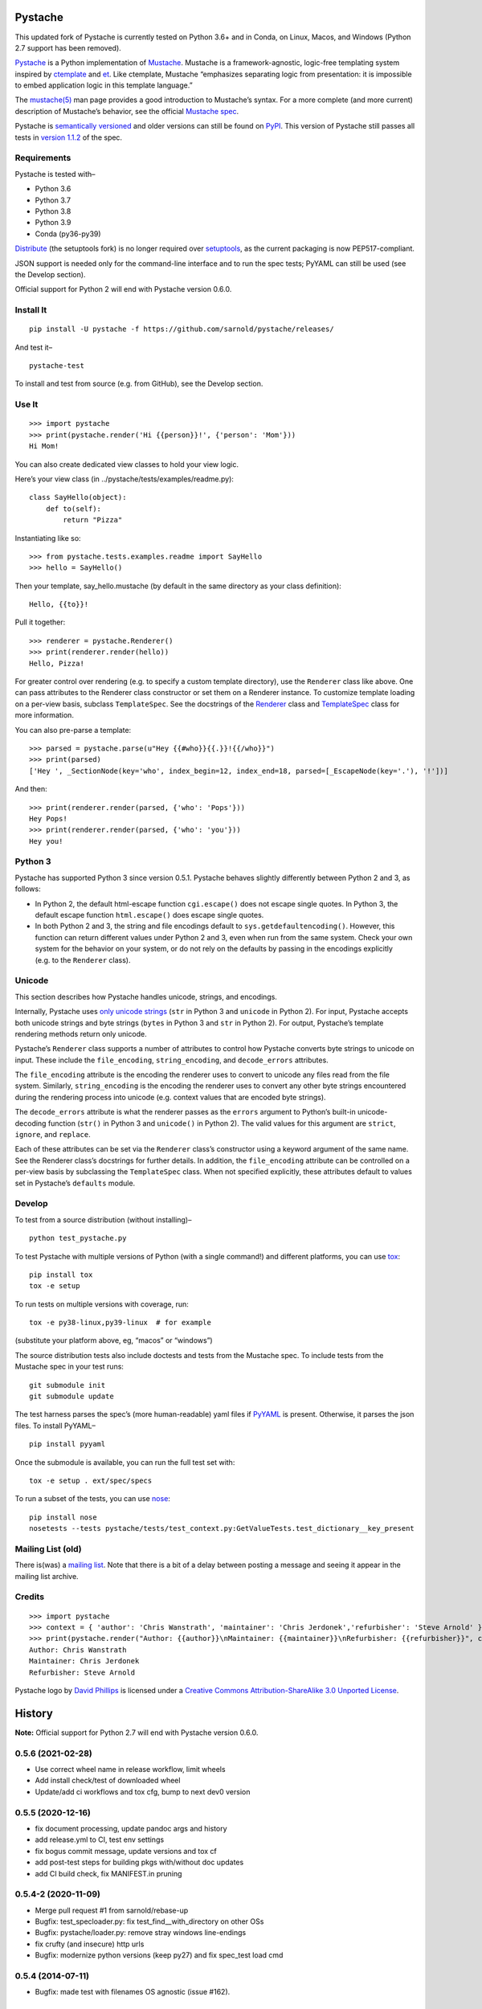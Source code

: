 .. Do not edit this file.  This file is auto-generated for PyPI by setup.py
.. using pandoc, so edits should go in the source files rather than here.

Pystache
========

|ci| |Conda| |Wheels| |Release| |Python|

|Latest release| |License| |Maintainability| |codecov|

This updated fork of Pystache is currently tested on Python 3.6+ and in
Conda, on Linux, Macos, and Windows (Python 2.7 support has been
removed).

|image9|

`Pystache <http://sarnold.github.com/pystache>`__ is a Python
implementation of `Mustache <http://mustache.github.com/>`__. Mustache
is a framework-agnostic, logic-free templating system inspired by
`ctemplate <http://code.google.com/p/google-ctemplate/>`__ and
`et <http://www.ivan.fomichev.name/2008/05/erlang-template-engine-prototype.html>`__.
Like ctemplate, Mustache “emphasizes separating logic from presentation:
it is impossible to embed application logic in this template language.”

The `mustache(5) <http://mustache.github.com/mustache.5.html>`__ man
page provides a good introduction to Mustache’s syntax. For a more
complete (and more current) description of Mustache’s behavior, see the
official `Mustache spec <https://github.com/mustache/spec>`__.

Pystache is `semantically versioned <http://semver.org>`__ and older
versions can still be found on
`PyPI <http://pypi.python.org/pypi/pystache>`__. This version of
Pystache still passes all tests in `version
1.1.2 <https://github.com/mustache/spec/tree/v1.1.2>`__ of the spec.

Requirements
------------

Pystache is tested with–

-  Python 3.6
-  Python 3.7
-  Python 3.8
-  Python 3.9
-  Conda (py36-py39)

`Distribute <http://packages.python.org/distribute/>`__ (the setuptools
fork) is no longer required over
`setuptools <http://pypi.python.org/pypi/setuptools>`__, as the current
packaging is now PEP517-compliant.

JSON support is needed only for the command-line interface and to run
the spec tests; PyYAML can still be used (see the Develop section).

Official support for Python 2 will end with Pystache version 0.6.0.

Install It
----------

::

   pip install -U pystache -f https://github.com/sarnold/pystache/releases/

And test it–

::

   pystache-test

To install and test from source (e.g. from GitHub), see the Develop
section.

Use It
------

::

   >>> import pystache
   >>> print(pystache.render('Hi {{person}}!', {'person': 'Mom'}))
   Hi Mom!

You can also create dedicated view classes to hold your view logic.

Here’s your view class (in ../pystache/tests/examples/readme.py):

::

   class SayHello(object):
       def to(self):
           return "Pizza"

Instantiating like so:

::

   >>> from pystache.tests.examples.readme import SayHello
   >>> hello = SayHello()

Then your template, say_hello.mustache (by default in the same directory
as your class definition):

::

   Hello, {{to}}!

Pull it together:

::

   >>> renderer = pystache.Renderer()
   >>> print(renderer.render(hello))
   Hello, Pizza!

For greater control over rendering (e.g. to specify a custom template
directory), use the ``Renderer`` class like above. One can pass
attributes to the Renderer class constructor or set them on a Renderer
instance. To customize template loading on a per-view basis, subclass
``TemplateSpec``. See the docstrings of the
`Renderer <https://github.com/sarnold/pystache/blob/master/pystache/renderer.py>`__
class and
`TemplateSpec <https://github.com/sarnold/pystache/blob/master/pystache/template_spec.py>`__
class for more information.

You can also pre-parse a template:

::

   >>> parsed = pystache.parse(u"Hey {{#who}}{{.}}!{{/who}}")
   >>> print(parsed)
   ['Hey ', _SectionNode(key='who', index_begin=12, index_end=18, parsed=[_EscapeNode(key='.'), '!'])]

And then:

::

   >>> print(renderer.render(parsed, {'who': 'Pops'}))
   Hey Pops!
   >>> print(renderer.render(parsed, {'who': 'you'}))
   Hey you!

Python 3
--------

Pystache has supported Python 3 since version 0.5.1. Pystache behaves
slightly differently between Python 2 and 3, as follows:

-  In Python 2, the default html-escape function ``cgi.escape()`` does
   not escape single quotes. In Python 3, the default escape function
   ``html.escape()`` does escape single quotes.
-  In both Python 2 and 3, the string and file encodings default to
   ``sys.getdefaultencoding()``. However, this function can return
   different values under Python 2 and 3, even when run from the same
   system. Check your own system for the behavior on your system, or do
   not rely on the defaults by passing in the encodings explicitly
   (e.g. to the ``Renderer`` class).

Unicode
-------

This section describes how Pystache handles unicode, strings, and
encodings.

Internally, Pystache uses `only unicode
strings <http://docs.python.org/howto/unicode.html#tips-for-writing-unicode-aware-programs>`__
(``str`` in Python 3 and ``unicode`` in Python 2). For input, Pystache
accepts both unicode strings and byte strings (``bytes`` in Python 3 and
``str`` in Python 2). For output, Pystache’s template rendering methods
return only unicode.

Pystache’s ``Renderer`` class supports a number of attributes to control
how Pystache converts byte strings to unicode on input. These include
the ``file_encoding``, ``string_encoding``, and ``decode_errors``
attributes.

The ``file_encoding`` attribute is the encoding the renderer uses to
convert to unicode any files read from the file system. Similarly,
``string_encoding`` is the encoding the renderer uses to convert any
other byte strings encountered during the rendering process into unicode
(e.g. context values that are encoded byte strings).

The ``decode_errors`` attribute is what the renderer passes as the
``errors`` argument to Python’s built-in unicode-decoding function
(``str()`` in Python 3 and ``unicode()`` in Python 2). The valid values
for this argument are ``strict``, ``ignore``, and ``replace``.

Each of these attributes can be set via the ``Renderer`` class’s
constructor using a keyword argument of the same name. See the Renderer
class’s docstrings for further details. In addition, the
``file_encoding`` attribute can be controlled on a per-view basis by
subclassing the ``TemplateSpec`` class. When not specified explicitly,
these attributes default to values set in Pystache’s ``defaults``
module.

Develop
-------

To test from a source distribution (without installing)–

::

   python test_pystache.py

To test Pystache with multiple versions of Python (with a single
command!) and different platforms, you can use
`tox <http://pypi.python.org/pypi/tox>`__:

::

   pip install tox
   tox -e setup

To run tests on multiple versions with coverage, run:

::

   tox -e py38-linux,py39-linux  # for example

(substitute your platform above, eg, “macos” or “windows”)

The source distribution tests also include doctests and tests from the
Mustache spec. To include tests from the Mustache spec in your test
runs:

::

   git submodule init
   git submodule update

The test harness parses the spec’s (more human-readable) yaml files if
`PyYAML <http://pypi.python.org/pypi/PyYAML>`__ is present. Otherwise,
it parses the json files. To install PyYAML–

::

   pip install pyyaml

Once the submodule is available, you can run the full test set with:

::

   tox -e setup . ext/spec/specs

To run a subset of the tests, you can use
`nose <http://somethingaboutorange.com/mrl/projects/nose/0.11.1/testing.html>`__:

::

   pip install nose
   nosetests --tests pystache/tests/test_context.py:GetValueTests.test_dictionary__key_present

Mailing List (old)
------------------

There is(was) a `mailing
list <http://librelist.com/browser/pystache/>`__. Note that there is a
bit of a delay between posting a message and seeing it appear in the
mailing list archive.

Credits
-------

::

   >>> import pystache
   >>> context = { 'author': 'Chris Wanstrath', 'maintainer': 'Chris Jerdonek','refurbisher': 'Steve Arnold' }
   >>> print(pystache.render("Author: {{author}}\nMaintainer: {{maintainer}}\nRefurbisher: {{refurbisher}}", context))
   Author: Chris Wanstrath
   Maintainer: Chris Jerdonek
   Refurbisher: Steve Arnold

Pystache logo by `David Phillips <http://davidphillips.us/>`__ is
licensed under a `Creative Commons Attribution-ShareAlike 3.0 Unported
License <http://creativecommons.org/licenses/by-sa/3.0/deed.en_US>`__.
|image10|

History
=======

**Note:** Official support for Python 2.7 will end with Pystache version
0.6.0.

0.5.6 (2021-02-28)
------------------

-  Use correct wheel name in release workflow, limit wheels
-  Add install check/test of downloaded wheel
-  Update/add ci workflows and tox cfg, bump to next dev0 version

0.5.5 (2020-12-16)
------------------

-  fix document processing, update pandoc args and history
-  add release.yml to CI, test env settings
-  fix bogus commit message, update versions and tox cf
-  add post-test steps for building pkgs with/without doc updates
-  add CI build check, fix MANIFEST.in pruning

0.5.4-2 (2020-11-09)
--------------------

-  Merge pull request #1 from sarnold/rebase-up
-  Bugfix: test_specloader.py: fix test_find__with_directory on other
   OSs
-  Bugfix: pystache/loader.py: remove stray windows line-endings
-  fix crufty (and insecure) http urls
-  Bugfix: modernize python versions (keep py27) and fix spec_test load
   cmd

0.5.4 (2014-07-11)
------------------

-  Bugfix: made test with filenames OS agnostic (issue #162).

0.5.3 (2012-11-03)
------------------

-  Added ability to customize string coercion (e.g. to have None render
   as ``''``) (issue #130).
-  Added Renderer.render_name() to render a template by name (issue
   #122).
-  Added TemplateSpec.template_path to specify an absolute path to a
   template (issue #41).
-  Added option of raising errors on missing tags/partials:
   ``Renderer(missing_tags='strict')`` (issue #110).
-  Added support for finding and loading templates by file name in
   addition to by template name (issue #127). [xgecko]
-  Added a ``parse()`` function that yields a printable, pre-compiled
   parse tree.
-  Added support for rendering pre-compiled templates.
-  Added Python 3.3 to the list of supported versions.
-  Added support for `PyPy <http://pypy.org/>`__ (issue #125).
-  Added support for `Travis CI <http://travis-ci.org>`__ (issue #124).
   [msabramo]
-  Bugfix: ``defaults.DELIMITERS`` can now be changed at runtime (issue
   #135). [bennoleslie]
-  Bugfix: exceptions raised from a property are no longer swallowed
   when getting a key from a context stack (issue #110).
-  Bugfix: lambda section values can now return non-ascii, non-unicode
   strings (issue #118).
-  Bugfix: allow ``test_pystache.py`` and ``tox`` to pass when run from
   a downloaded sdist (i.e. without the spec test directory).
-  Convert HISTORY and README files from reST to Markdown.
-  More robust handling of byte strings in Python 3.
-  Added Creative Commons license for David Phillips’s logo.

0.5.2 (2012-05-03)
------------------

-  Added support for dot notation and version 1.1.2 of the spec (issue
   #99). [rbp]
-  Missing partials now render as empty string per latest version of
   spec (issue #115).
-  Bugfix: falsey values now coerced to strings using str().
-  Bugfix: lambda return values for sections no longer pushed onto
   context stack (issue #113).
-  Bugfix: lists of lambdas for sections were not rendered (issue #114).

0.5.1 (2012-04-24)
------------------

-  Added support for Python 3.1 and 3.2.
-  Added tox support to test multiple Python versions.
-  Added test script entry point: pystache-test.
-  Added \__version_\_ package attribute.
-  Test harness now supports both YAML and JSON forms of Mustache spec.
-  Test harness no longer requires nose.

0.5.0 (2012-04-03)
------------------

This version represents a major rewrite and refactoring of the code base
that also adds features and fixes many bugs. All functionality and
nearly all unit tests have been preserved. However, some backwards
incompatible changes to the API have been made.

Below is a selection of some of the changes (not exhaustive).

Highlights:

-  Pystache now passes all tests in version 1.0.3 of the `Mustache
   spec <https://github.com/mustache/spec>`__. [pvande]
-  Removed View class: it is no longer necessary to subclass from View
   or from any other class to create a view.
-  Replaced Template with Renderer class: template rendering behavior
   can be modified via the Renderer constructor or by setting attributes
   on a Renderer instance.
-  Added TemplateSpec class: template rendering can be specified on a
   per-view basis by subclassing from TemplateSpec.
-  Introduced separation of concerns and removed circular dependencies
   (e.g. between Template and View classes, cf. `issue
   #13 <https://github.com/defunkt/pystache/issues/13>`__).
-  Unicode now used consistently throughout the rendering process.
-  Expanded test coverage: nosetests now runs doctests and ~105 test
   cases from the Mustache spec (increasing the number of tests from 56
   to ~315).
-  Added a rudimentary benchmarking script to gauge performance while
   refactoring.
-  Extensive documentation added (e.g. docstrings).

Other changes:

-  Added a command-line interface. [vrde]
-  The main rendering class now accepts a custom partial loader (e.g. a
   dictionary) and a custom escape function.
-  Non-ascii characters in str strings are now supported while
   rendering.
-  Added string encoding, file encoding, and errors options for decoding
   to unicode.
-  Removed the output encoding option.
-  Removed the use of markupsafe.

Bug fixes:

-  Context values no longer processed as template strings.
   [jakearchibald]
-  Whitespace surrounding sections is no longer altered, per the spec.
   [heliodor]
-  Zeroes now render correctly when using PyPy. [alex]
-  Multline comments now permitted. [fczuardi]
-  Extensionless template files are now supported.
-  Passing ``**kwargs`` to ``Template()`` no longer modifies the
   context.
-  Passing ``**kwargs`` to ``Template()`` with no context no longer
   raises an exception.

0.4.1 (2012-03-25)
------------------

-  Added support for Python 2.4. [wangtz, jvantuyl]

0.4.0 (2011-01-12)
------------------

-  Add support for nested contexts (within template and view)
-  Add support for inverted lists
-  Decoupled template loading

0.3.1 (2010-05-07)
------------------

-  Fix package

0.3.0 (2010-05-03)
------------------

-  View.template_path can now hold a list of path
-  Add {{& blah}} as an alias for {{{ blah }}}
-  Higher Order Sections
-  Inverted sections

0.2.0 (2010-02-15)
------------------

-  Bugfix: Methods returning False or None are not rendered
-  Bugfix: Don’t render an empty string when a tag’s value is 0.
   [enaeseth]
-  Add support for using non-callables as View attributes.
   [joshthecoder]
-  Allow using View instances as attributes. [joshthecoder]
-  Support for Unicode and non-ASCII-encoded bytestring output.
   [enaeseth]
-  Template file encoding awareness. [enaeseth]

0.1.1 (2009-11-13)
------------------

-  Ensure we’re dealing with strings, always
-  Tests can be run by executing the test file directly

0.1.0 (2009-11-12)
------------------

-  First release

License
=======

Copyright (C) 2012 Chris Jerdonek. All rights reserved.

Copyright (c) 2009 Chris Wanstrath

Permission is hereby granted, free of charge, to any person obtaining a
copy of this software and associated documentation files (the
“Software”), to deal in the Software without restriction, including
without limitation the rights to use, copy, modify, merge, publish,
distribute, sublicense, and/or sell copies of the Software, and to
permit persons to whom the Software is furnished to do so, subject to
the following conditions:

The above copyright notice and this permission notice shall be included
in all copies or substantial portions of the Software.

THE SOFTWARE IS PROVIDED “AS IS”, WITHOUT WARRANTY OF ANY KIND, EXPRESS
OR IMPLIED, INCLUDING BUT NOT LIMITED TO THE WARRANTIES OF
MERCHANTABILITY, FITNESS FOR A PARTICULAR PURPOSE AND NONINFRINGEMENT.
IN NO EVENT SHALL THE AUTHORS OR COPYRIGHT HOLDERS BE LIABLE FOR ANY
CLAIM, DAMAGES OR OTHER LIABILITY, WHETHER IN AN ACTION OF CONTRACT,
TORT OR OTHERWISE, ARISING FROM, OUT OF OR IN CONNECTION WITH THE
SOFTWARE OR THE USE OR OTHER DEALINGS IN THE SOFTWARE.

.. |ci| image:: https://github.com/sarnold/pystache/actions/workflows/ci.yml/badge.svg
   :target: https://github.com/sarnold/pystache/actions/workflows/ci.yml
.. |Conda| image:: https://github.com/sarnold/pystache/actions/workflows/conda.yml/badge.svg
   :target: https://github.com/sarnold/pystache/actions/workflows/conda.yml
.. |Wheels| image:: https://github.com/sarnold/pystache/actions/workflows/wheels.yml/badge.svg
   :target: https://github.com/sarnold/pystache/actions/workflows/wheels.yml
.. |Release| image:: https://github.com/sarnold/pystache/actions/workflows/release.yml/badge.svg
   :target: https://github.com/sarnold/pystache/actions/workflows/release.yml
.. |Python| image:: https://img.shields.io/badge/python-3.6+-blue.svg
   :target: https://www.python.org/downloads/
.. |Latest release| image:: https://img.shields.io/github/v/release/sarnold/pystache?include_prereleases
   :target: https://github.com/sarnold/pystache/releases/latest
.. |License| image:: https://img.shields.io/github/license/sarnold/pystache
   :target: https://github.com/sarnold/pystache/blob/master/LICENSE
.. |Maintainability| image:: https://api.codeclimate.com/v1/badges/a8fa1bf4638bfc6581b6/maintainability
   :target: https://codeclimate.com/github/sarnold/pystache/maintainability
.. |codecov| image:: https://codecov.io/gh/sarnold/pystache/branch/master/graph/badge.svg?token=5PZNMZBI6K
   :target: https://codecov.io/gh/sarnold/pystache
.. |image9| image:: gh/images/logo_phillips_small.png
.. |image10| image:: http://i.creativecommons.org/l/by-sa/3.0/88x31.png
